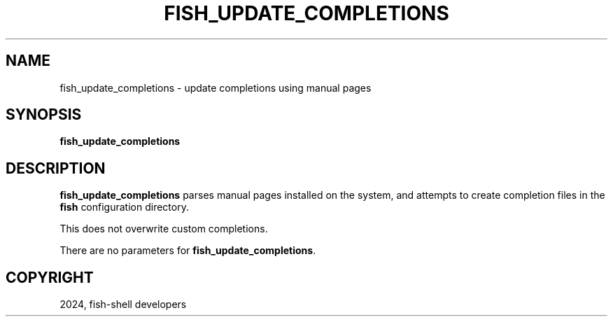 .\" Man page generated from reStructuredText.
.
.
.nr rst2man-indent-level 0
.
.de1 rstReportMargin
\\$1 \\n[an-margin]
level \\n[rst2man-indent-level]
level margin: \\n[rst2man-indent\\n[rst2man-indent-level]]
-
\\n[rst2man-indent0]
\\n[rst2man-indent1]
\\n[rst2man-indent2]
..
.de1 INDENT
.\" .rstReportMargin pre:
. RS \\$1
. nr rst2man-indent\\n[rst2man-indent-level] \\n[an-margin]
. nr rst2man-indent-level +1
.\" .rstReportMargin post:
..
.de UNINDENT
. RE
.\" indent \\n[an-margin]
.\" old: \\n[rst2man-indent\\n[rst2man-indent-level]]
.nr rst2man-indent-level -1
.\" new: \\n[rst2man-indent\\n[rst2man-indent-level]]
.in \\n[rst2man-indent\\n[rst2man-indent-level]]u
..
.TH "FISH_UPDATE_COMPLETIONS" "1" "Feb 28, 2025" "4.0" "fish-shell"
.SH NAME
fish_update_completions \- update completions using manual pages
.SH SYNOPSIS
.nf
\fBfish_update_completions\fP
.fi
.sp
.SH DESCRIPTION
.sp
\fBfish_update_completions\fP parses manual pages installed on the system, and attempts to create completion files in the \fBfish\fP configuration directory.
.sp
This does not overwrite custom completions.
.sp
There are no parameters for \fBfish_update_completions\fP\&.
.SH COPYRIGHT
2024, fish-shell developers
.\" Generated by docutils manpage writer.
.
